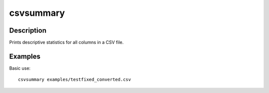 ==========
csvsummary
==========

Description
===========

Prints descriptive statistics for all columns in a CSV file.

Examples
========

Basic use::

    csvsummary examples/testfixed_converted.csv
